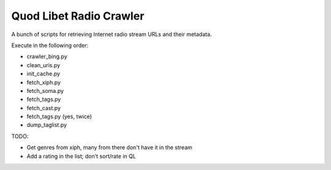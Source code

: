 ========================
Quod Libet Radio Crawler
========================

A bunch of scripts for retrieving Internet radio stream URLs and their
metadata.

Execute in the following order:

* crawler_bing.py
* clean_uris.py
* init_cache.py
* fetch_xiph.py
* fetch_soma.py
* fetch_tags.py
* fetch_cast.py
* fetch_tags.py (yes, twice)
* dump_taglist.py


TODO:

* Get genres from xiph, many from there don't have it in the stream
* Add a rating in the list; don't sort/rate in QL
